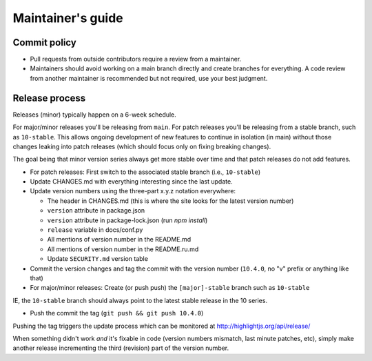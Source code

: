 Maintainer's guide
==================


Commit policy
-------------

* Pull requests from outside contributors require a review from a maintainer.

* Maintainers should avoid working on a main branch directly and create branches for everything. A code review from another maintainer is recommended but not required, use your best judgment.



Release process
---------------

Releases (minor) typically happen on a 6-week schedule.

For major/minor releases you'll be releasing from ``main``.  For patch releases you'll be releasing from a stable branch, such as ``10-stable``.  This allows ongoing development of new features to continue in isolation (in main) without those changes leaking into patch releases (which should focus only on fixing breaking changes).

The goal being that minor version series always get more stable over time and that patch releases do not add features.

* For patch releases: First switch to the associated stable branch (i.e., ``10-stable``)

* Update CHANGES.md with everything interesting since the last update.

* Update version numbers using the three-part x.y.z notation everywhere:

  * The header in CHANGES.md (this is where the site looks for the latest version number)
  * ``version`` attribute in package.json
  * ``version`` attribute in package-lock.json (run `npm install`)
  * ``release`` variable in docs/conf.py
  * All mentions of version number in the README.md
  * All mentions of version number in the README.ru.md
  * Update ``SECURITY.md`` version table

* Commit the version changes and tag the commit with the version number (``10.4.0``, no "v" prefix or anything like that)

* For major/minor releases: Create (or push push) the ``[major]-stable`` branch such as ``10-stable``

IE, the ``10-stable`` branch should always point to the latest stable release in the 10 series.

* Push the commit the tag (``git push && git push 10.4.0``)


Pushing the tag triggers the update process which can be monitored at http://highlightjs.org/api/release/

When something didn't work *and* it's fixable in code (version numbers mismatch, last minute patches, etc), simply make another release incrementing the third (revision) part of the version number.
